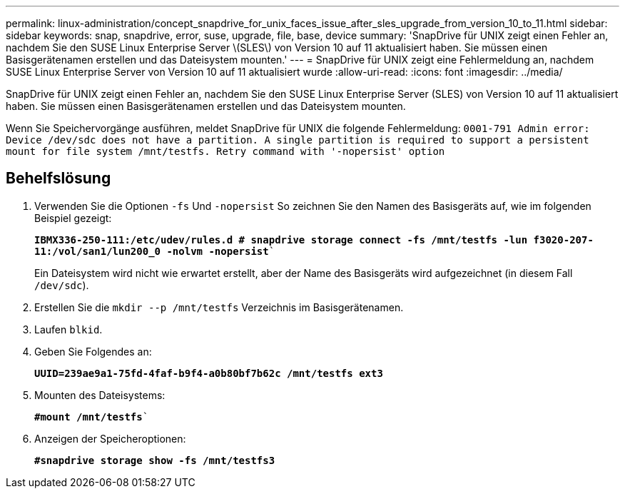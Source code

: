 ---
permalink: linux-administration/concept_snapdrive_for_unix_faces_issue_after_sles_upgrade_from_version_10_to_11.html 
sidebar: sidebar 
keywords: snap, snapdrive, error, suse, upgrade, file, base, device 
summary: 'SnapDrive für UNIX zeigt einen Fehler an, nachdem Sie den SUSE Linux Enterprise Server \(SLES\) von Version 10 auf 11 aktualisiert haben. Sie müssen einen Basisgerätenamen erstellen und das Dateisystem mounten.' 
---
= SnapDrive für UNIX zeigt eine Fehlermeldung an, nachdem SUSE Linux Enterprise Server von Version 10 auf 11 aktualisiert wurde
:allow-uri-read: 
:icons: font
:imagesdir: ../media/


[role="lead"]
SnapDrive für UNIX zeigt einen Fehler an, nachdem Sie den SUSE Linux Enterprise Server (SLES) von Version 10 auf 11 aktualisiert haben. Sie müssen einen Basisgerätenamen erstellen und das Dateisystem mounten.

Wenn Sie Speichervorgänge ausführen, meldet SnapDrive für UNIX die folgende Fehlermeldung: `0001-791 Admin error: Device /dev/sdc does not have a partition. A single partition is required to support a persistent mount for file system /mnt/testfs. Retry command with '-nopersist' option`



== Behelfslösung

. Verwenden Sie die Optionen `-fs` Und `-nopersist` So zeichnen Sie den Namen des Basisgeräts auf, wie im folgenden Beispiel gezeigt:
+
`*IBMX336-250-111:/etc/udev/rules.d # snapdrive storage connect -fs /mnt/testfs -lun f3020-207-11:/vol/san1/lun200_0 -nolvm -nopersist*``

+
Ein Dateisystem wird nicht wie erwartet erstellt, aber der Name des Basisgeräts wird aufgezeichnet (in diesem Fall `/dev/sdc`).

. Erstellen Sie die `mkdir --p /mnt/testfs` Verzeichnis im Basisgerätenamen.
. Laufen `blkid`.
. Geben Sie Folgendes an:
+
`*UUID=239ae9a1-75fd-4faf-b9f4-a0b80bf7b62c /mnt/testfs ext3*`

. Mounten des Dateisystems:
+
`*#mount /mnt/testfs*``

. Anzeigen der Speicheroptionen:
+
`*#snapdrive storage show -fs /mnt/testfs3*`


